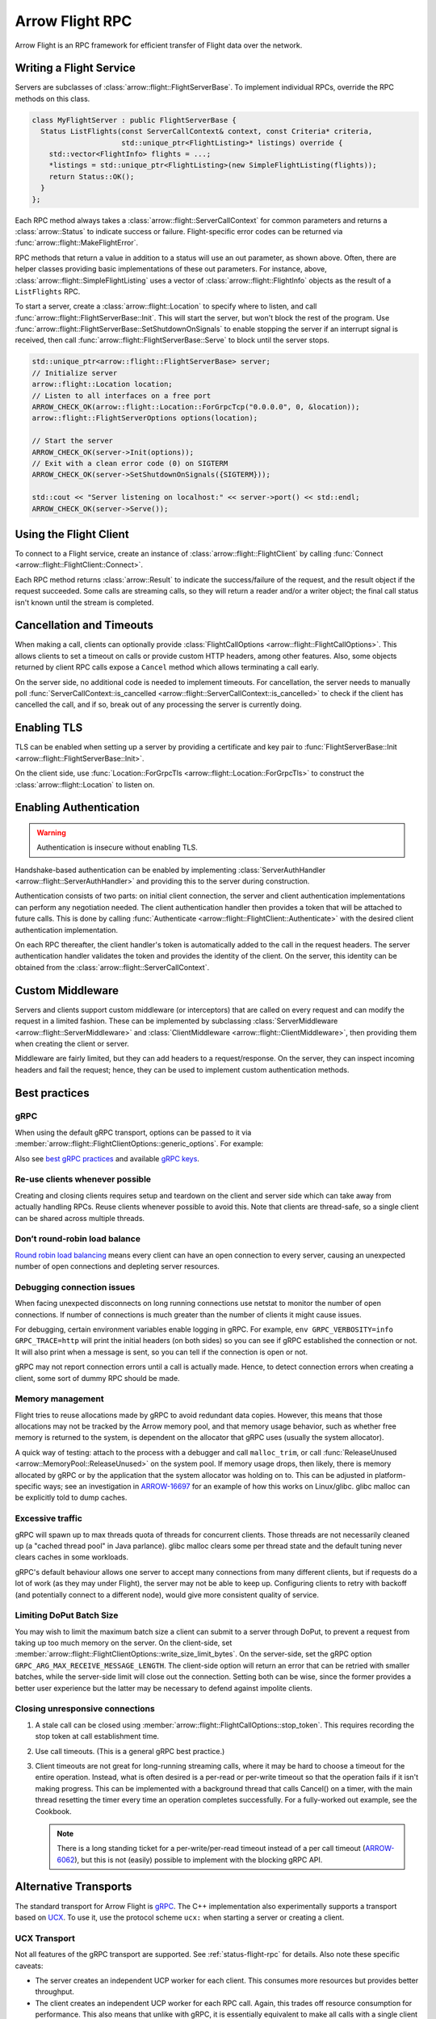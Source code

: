 .. Licensed to the Apache Software Foundation (ASF) under one
.. or more contributor license agreements.  See the NOTICE file
.. distributed with this work for additional information
.. regarding copyright ownership.  The ASF licenses this file
.. to you under the Apache License, Version 2.0 (the
.. "License"); you may not use this file except in compliance
.. with the License.  You may obtain a copy of the License at

..   http://www.apache.org/licenses/LICENSE-2.0

.. Unless required by applicable law or agreed to in writing,
.. software distributed under the License is distributed on an
.. "AS IS" BASIS, WITHOUT WARRANTIES OR CONDITIONS OF ANY
.. KIND, either express or implied.  See the License for the
.. specific language governing permissions and limitations
.. under the License.

.. default-domain:: cpp
.. highlight:: cpp

================
Arrow Flight RPC
================

Arrow Flight is an RPC framework for efficient transfer of Flight data
over the network.

.. seealso::

   :doc:`Flight protocol documentation <../format/Flight>`
        Documentation of the Flight protocol, including how to use
        Flight conceptually.

   :doc:`Flight API documentation <./api/flight>`
        C++ API documentation listing all of the various client and
        server types.

   `C++ Cookbook <https://arrow.apache.org/cookbook/cpp/flight.html>`_
        Recipes for using Arrow Flight in C++.

Writing a Flight Service
========================

Servers are subclasses of :class:`arrow::flight::FlightServerBase`. To
implement individual RPCs, override the RPC methods on this class.

.. code-block:: cpp

   class MyFlightServer : public FlightServerBase {
     Status ListFlights(const ServerCallContext& context, const Criteria* criteria,
                        std::unique_ptr<FlightListing>* listings) override {
       std::vector<FlightInfo> flights = ...;
       *listings = std::unique_ptr<FlightListing>(new SimpleFlightListing(flights));
       return Status::OK();
     }
   };

Each RPC method always takes a
:class:`arrow::flight::ServerCallContext` for common parameters and
returns a :class:`arrow::Status` to indicate success or
failure. Flight-specific error codes can be returned via
:func:`arrow::flight::MakeFlightError`.

RPC methods that return a value in addition to a status will use an
out parameter, as shown above. Often, there are helper classes
providing basic implementations of these out parameters. For instance,
above, :class:`arrow::flight::SimpleFlightListing` uses a vector of
:class:`arrow::flight::FlightInfo` objects as the result of a
``ListFlights`` RPC.

To start a server, create a :class:`arrow::flight::Location` to
specify where to listen, and call
:func:`arrow::flight::FlightServerBase::Init`. This will start the
server, but won't block the rest of the program. Use
:func:`arrow::flight::FlightServerBase::SetShutdownOnSignals` to
enable stopping the server if an interrupt signal is received, then
call :func:`arrow::flight::FlightServerBase::Serve` to block until the
server stops.

.. code-block:: cpp

   std::unique_ptr<arrow::flight::FlightServerBase> server;
   // Initialize server
   arrow::flight::Location location;
   // Listen to all interfaces on a free port
   ARROW_CHECK_OK(arrow::flight::Location::ForGrpcTcp("0.0.0.0", 0, &location));
   arrow::flight::FlightServerOptions options(location);

   // Start the server
   ARROW_CHECK_OK(server->Init(options));
   // Exit with a clean error code (0) on SIGTERM
   ARROW_CHECK_OK(server->SetShutdownOnSignals({SIGTERM}));

   std::cout << "Server listening on localhost:" << server->port() << std::endl;
   ARROW_CHECK_OK(server->Serve());

Using the Flight Client
=======================

To connect to a Flight service, create an instance of
:class:`arrow::flight::FlightClient` by calling :func:`Connect
<arrow::flight::FlightClient::Connect>`.

Each RPC method returns :class:`arrow::Result` to indicate the
success/failure of the request, and the result object if the request
succeeded. Some calls are streaming calls, so they will return a
reader and/or a writer object; the final call status isn't known until
the stream is completed.

Cancellation and Timeouts
=========================

When making a call, clients can optionally provide
:class:`FlightCallOptions <arrow::flight::FlightCallOptions>`. This
allows clients to set a timeout on calls or provide custom HTTP
headers, among other features. Also, some objects returned by client
RPC calls expose a ``Cancel`` method which allows terminating a call
early.

On the server side, no additional code is needed to implement
timeouts. For cancellation, the server needs to manually poll
:func:`ServerCallContext::is_cancelled
<arrow::flight::ServerCallContext::is_cancelled>` to check if the
client has cancelled the call, and if so, break out of any processing
the server is currently doing.

Enabling TLS
============

TLS can be enabled when setting up a server by providing a certificate
and key pair to :func:`FlightServerBase::Init
<arrow::flight::FlightServerBase::Init>`.

On the client side, use :func:`Location::ForGrpcTls
<arrow::flight::Location::ForGrpcTls>` to construct the
:class:`arrow::flight::Location` to listen on.

Enabling Authentication
=======================

.. warning:: Authentication is insecure without enabling TLS.

Handshake-based authentication can be enabled by implementing
:class:`ServerAuthHandler <arrow::flight::ServerAuthHandler>` and
providing this to the server during construction.

Authentication consists of two parts: on initial client connection,
the server and client authentication implementations can perform any
negotiation needed. The client authentication handler then provides a
token that will be attached to future calls. This is done by calling
:func:`Authenticate <arrow::flight::FlightClient::Authenticate>` with
the desired client authentication implementation.

On each RPC thereafter, the client handler's token is automatically
added to the call in the request headers. The server authentication
handler validates the token and provides the identity of the
client. On the server, this identity can be obtained from the
:class:`arrow::flight::ServerCallContext`.

Custom Middleware
=================

Servers and clients support custom middleware (or interceptors) that
are called on every request and can modify the request in a limited
fashion.  These can be implemented by subclassing :class:`ServerMiddleware
<arrow::flight::ServerMiddleware>` and :class:`ClientMiddleware
<arrow::flight::ClientMiddleware>`, then providing them when creating
the client or server.

Middleware are fairly limited, but they can add headers to a
request/response. On the server, they can inspect incoming headers and
fail the request; hence, they can be used to implement custom
authentication methods.

.. _flight-best-practices:

Best practices
==============

gRPC
----

When using the default gRPC transport, options can be passed to it via
:member:`arrow::flight::FlightClientOptions::generic_options`. For example:

.. tab-set::

   .. tab-item:: C++

      .. code-block:: cpp

         auto options = FlightClientOptions::Defaults();
         // Set the period after which a keepalive ping is sent on transport.
         options.generic_options.emplace_back(GRPC_ARG_KEEPALIVE_TIME_MS, 60000);

   .. tab-item:: Python

      .. code-block:: python

         # Set the period after which a keepalive ping is sent on transport.
         generic_options = [("GRPC_ARG_KEEPALIVE_TIME_MS", 60000)]
         client = pyarrow.flight.FlightClient(server_uri, generic_options=generic_options)

Also see `best gRPC practices`_ and available `gRPC keys`_.

Re-use clients whenever possible
--------------------------------

Creating and closing clients requires setup and teardown on the client and
server side which can take away from actually handling RPCs. Reuse clients
whenever possible to avoid this. Note that clients are thread-safe, so a
single client can be shared across multiple threads.

Don’t round-robin load balance
------------------------------

`Round robin load balancing`_ means every client can have an open connection to
every server, causing an unexpected number of open connections and depleting
server resources.

Debugging connection issues
---------------------------

When facing unexpected disconnects on long running connections use netstat to
monitor the number of open connections. If number of connections is much
greater than the number of clients it might cause issues.

For debugging, certain environment variables enable logging in gRPC. For
example, ``env GRPC_VERBOSITY=info GRPC_TRACE=http`` will print the initial
headers (on both sides) so you can see if gRPC established the connection or
not. It will also print when a message is sent, so you can tell if the
connection is open or not.

gRPC may not report connection errors until a call is actually made.
Hence, to detect connection errors when creating a client, some sort
of dummy RPC should be made.

Memory management
-----------------

Flight tries to reuse allocations made by gRPC to avoid redundant
data copies. However, this means that those allocations may not
be tracked by the Arrow memory pool, and that memory usage behavior,
such as whether free memory is returned to the system, is dependent
on the allocator that gRPC uses (usually the system allocator).

A quick way of testing: attach to the process with a debugger and call
``malloc_trim``, or call :func:`ReleaseUnused <arrow::MemoryPool::ReleaseUnused>`
on the system pool. If memory usage drops, then likely, there is memory
allocated by gRPC or by the application that the system allocator was holding
on to. This can be adjusted in platform-specific ways; see an investigation
in ARROW-16697_ for an example of how this works on Linux/glibc. glibc malloc
can be explicitly told to dump caches.

Excessive traffic
-----------------

gRPC will spawn up to max threads quota of threads for concurrent clients. Those
threads are not necessarily cleaned up (a "cached thread pool" in Java parlance).
glibc malloc clears some per thread state and the default tuning never clears
caches in some workloads.

gRPC's default behaviour allows one server to accept many connections from many
different clients, but if requests do a lot of work (as they may under Flight),
the server may not be able to keep up. Configuring clients to retry
with backoff (and potentially connect to a different node), would give more
consistent quality of service.

.. tab-set::

   .. tab-item:: C++

      .. code-block:: cpp

         auto options = FlightClientOptions::Defaults();
         // Set the minimum time between subsequent connection attempts.
         options.generic_options.emplace_back(GRPC_ARG_MIN_RECONNECT_BACKOFF_MS, 2000);

   .. tab-item:: Python

      .. code-block:: python

         # Set the minimum time between subsequent connection attempts.
         generic_options = [("GRPC_ARG_MIN_RECONNECT_BACKOFF_MS", 2000)]
         client = pyarrow.flight.FlightClient(server_uri, generic_options=generic_options)


Limiting DoPut Batch Size
--------------------------

You may wish to limit the maximum batch size a client can submit to a server through
DoPut, to prevent a request from taking up too much memory on the server. On
the client-side, set :member:`arrow::flight::FlightClientOptions::write_size_limit_bytes`.
On the server-side, set the gRPC option ``GRPC_ARG_MAX_RECEIVE_MESSAGE_LENGTH``.
The client-side option will return an error that can be retried with smaller batches,
while the server-side limit will close out the connection. Setting both can be wise, since
the former provides a better user experience but the latter may be necessary to defend
against impolite clients.

Closing unresponsive connections
--------------------------------

1. A stale call can be closed using
   :member:`arrow::flight::FlightCallOptions::stop_token`. This requires recording the
   stop token at call establishment time.

   .. tab-set::

      .. tab-item:: C++

         .. code-block:: cpp

              StopSource stop_source;
              FlightCallOptions options;
              options.stop_token = stop_source.token();
              stop_source.RequestStop(Status::Cancelled("StopSource"));
              flight_client->DoAction(options, {});


2. Use call timeouts. (This is a general gRPC best practice.)

   .. tab-set::

      .. tab-item:: C++

         .. code-block:: cpp

            FlightCallOptions options;
            options.timeout = TimeoutDuration{0.2};
            Status status = client->GetFlightInfo(options, FlightDescriptor{}).status();

      .. tab-item:: Java

         .. code-block:: java

            Iterator<Result> results = client.doAction(new Action("hang"), CallOptions.timeout(0.2, TimeUnit.SECONDS));

      .. tab-item:: Python

         .. code-block:: python

            options = pyarrow.flight.FlightCallOptions(timeout=0.2)
            result = client.do_action(action, options=options)


3. Client timeouts are not great for long-running streaming calls, where it may
   be hard to choose a timeout for the entire operation. Instead, what is often
   desired is a per-read or per-write timeout so that the operation fails if it
   isn't making progress. This can be implemented with a background thread that
   calls Cancel() on a timer, with the main thread resetting the timer every time
   an operation completes successfully. For a fully-worked out example, see the
   Cookbook.

   .. note:: There is a long standing ticket for a per-write/per-read timeout
             instead of a per call timeout (ARROW-6062_), but this is not (easily)
             possible to implement with the blocking gRPC API.

.. _best gRPC practices: https://grpc.io/docs/guides/performance/#general
.. _gRPC keys: https://grpc.github.io/grpc/cpp/group__grpc__arg__keys.html
.. _Round robin load balancing: https://github.com/grpc/grpc/blob/master/doc/load-balancing.md#round_robin
.. _ARROW-15764: https://issues.apache.org/jira/browse/ARROW-15764
.. _ARROW-16697: https://issues.apache.org/jira/browse/ARROW-16697
.. _ARROW-6062: https://issues.apache.org/jira/browse/ARROW-6062


Alternative Transports
======================

The standard transport for Arrow Flight is gRPC_. The C++
implementation also experimentally supports a transport based on
UCX_. To use it, use the protocol scheme ``ucx:`` when starting a
server or creating a client.

UCX Transport
-------------

Not all features of the gRPC transport are supported. See
:ref:`status-flight-rpc` for details. Also note these specific
caveats:

- The server creates an independent UCP worker for each client. This
  consumes more resources but provides better throughput.
- The client creates an independent UCP worker for each RPC
  call. Again, this trades off resource consumption for
  performance. This also means that unlike with gRPC, it is
  essentially equivalent to make all calls with a single client or
  with multiple clients.
- The UCX transport attempts to avoid copies where possible. In some
  cases, it can directly reuse UCX-allocated buffers to back
  :class:`arrow::Buffer` objects, however, this will also extend the
  lifetime of associated UCX resources beyond the lifetime of the
  Flight client or server object.
- Depending on the transport that UCX itself selects, you may find
  that increasing ``UCX_MM_SEG_SIZE`` from the default (around 8KB) to
  around 60KB improves performance (UCX will copy more data in a
  single call).

.. _gRPC: https://grpc.io/
.. _UCX: https://openucx.org/

